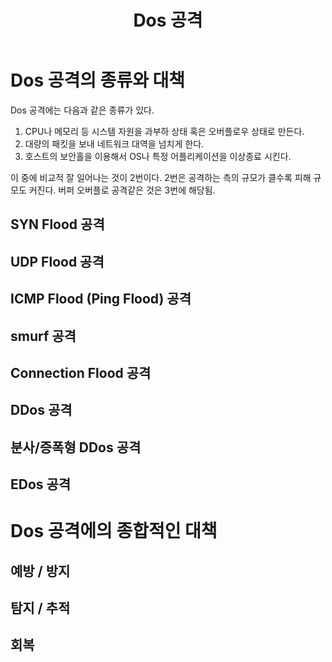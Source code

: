 #+TITLE: Dos 공격

* Dos 공격의 종류와 대책
Dos 공격에는 다음과 같은 종류가 있다.
1. CPU나 메모리 등 시스템 자원을 과부하 상태 혹은 오버플로우 상태로 만든다.
2. 대량의 패킷을 보내 네트워크 대역을 넘치게 한다.
3. 호스트의 보안홀을 이용해서 OS나 특정 어플리케이션을 이상종료 시킨다. 

이 중에 비교적 잘 일어나는 것이 2번이다. 2번은 공격하는 측의 규모가 클수록 피해 규모도 커진다. 
버퍼 오버플로 공격같은 것은 3번에 해당됨.


** SYN Flood 공격


** UDP Flood 공격

** ICMP Flood (Ping Flood) 공격

** smurf 공격

** Connection Flood 공격

** DDos 공격

** 분사/증폭형 DDos 공격

** EDos 공격


* Dos 공격에의 종합적인 대책
** 예방 / 방지

** 탐지 / 추적

** 회복

